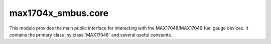 ===================
max1704x_smbus.core
===================

.. module:: max1704x_smbus.core

This module provides the main public interface for interacting with the
MAX17048/MAX17049 fuel gauge devices. It contains the primary class
:py:class:`MAX17048` and several useful constants.


.. autodocstringclass:: max1704x_smbus.core.MAX17048
   :members:
   :no-docstring-members: @repeated
